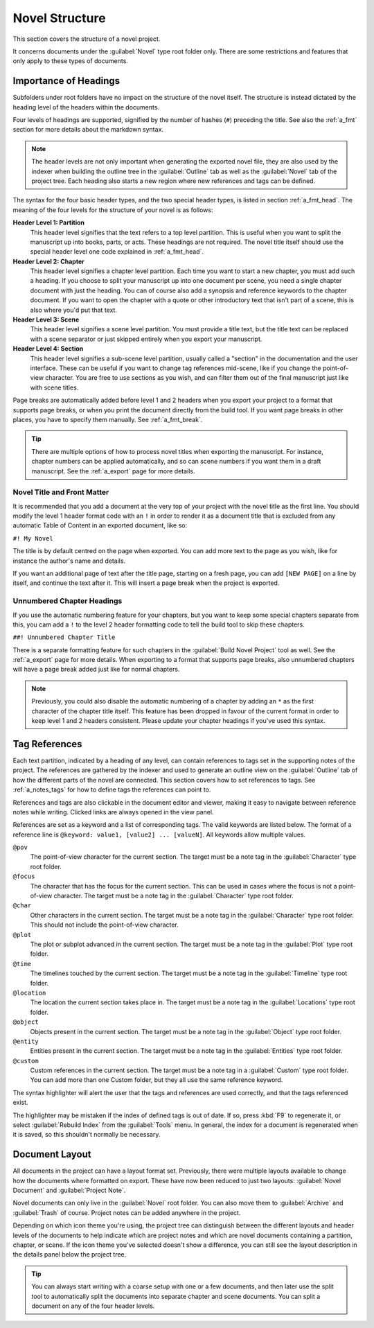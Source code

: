 .. _a_struct:

***************
Novel Structure
***************

This section covers the structure of a novel project.

It concerns documents under the :guilabel:`Novel` type root folder only. There are some
restrictions and features that only apply to these types of documents.


.. _a_struct_heads:

Importance of Headings
======================

Subfolders under root folders have no impact on the structure of the novel itself. The structure is
instead dictated by the heading level of the headers within the documents.

Four levels of headings are supported, signified by the number of hashes (``#``) preceding the
title. See also the :ref:`a_fmt` section for more details about the markdown syntax.

.. note::
   The header levels are not only important when generating the exported novel file, they are also
   used by the indexer when building the outline tree in the :guilabel:`Outline` tab as well as the
   :guilabel:`Novel` tab of the project tree. Each heading also starts a new region where new
   references and tags can be defined.

The syntax for the four basic header types, and the two special header types, is listed in section
:ref:`a_fmt_head`. The meaning of the four levels for the structure of your novel is as follows:

**Header Level 1: Partition**
   This header level signifies that the text refers to a top level partition. This is useful when
   you want to split the manuscript up into books, parts, or acts. These headings are not required.
   The novel title itself should use the special header level one code explained in
   :ref:`a_fmt_head`.

**Header Level 2: Chapter**
   This header level signifies a chapter level partition. Each time you want to start a new
   chapter, you must add such a heading. If you choose to split your manuscript up into one
   document per scene, you need a single chapter document with just the heading. You can of course
   also add a synopsis and reference keywords to the chapter document. If you want to open the
   chapter with a quote or other introductory text that isn't part of a scene, this is also where
   you'd put that text.

**Header Level 3: Scene**
   This header level signifies a scene level partition. You must provide a title text, but the
   title text can be replaced with a scene separator or just skipped entirely when you export your
   manuscript.

**Header Level 4: Section**
   This header level signifies a sub-scene level partition, usually called a "section" in the
   documentation and the user interface. These can be useful if you want to change tag references
   mid-scene, like if you change the point-of-view character. You are free to use sections as you
   wish, and can filter them out of the final manuscript just like with scene titles.

Page breaks are automatically added before level 1 and 2 headers when you export your project to a
format that supports page breaks, or when you print the document directly from the build tool. If
you want page breaks in other places, you have to specify them manually. See :ref:`a_fmt_break`.

.. tip::
   There are multiple options of how to process novel titles when exporting the manuscript. For
   instance, chapter numbers can be applied automatically, and so can scene numbers if you want
   them in a draft manuscript. See the :ref:`a_export` page for more details.


.. _a_struct_heads_title:

Novel Title and Front Matter
----------------------------

It is recommended that you add a document at the very top of your project with the novel title as
the first line. You should modify the level 1 header format code with an ``!`` in order to render
it as a document title that is excluded from any automatic Table of Content in an exported
document, like so:

``#! My Novel``

The title is by default centred on the page when exported. You can add more text to the page as you
wish, like for instance the author's name and details.

If you want an additional page of text after the title page, starting on a fresh page, you can add
``[NEW PAGE]`` on a line by itself, and continue the text after it. This will insert a page break
when the project is exported.


.. _a_struct_heads_unnum:

Unnumbered Chapter Headings
---------------------------

If you use the automatic numbering feature for your chapters, but you want to keep some special
chapters separate from this, you cam add a ``!`` to the level 2 header formatting code to tell the
build tool to skip these chapters.

``##! Unnumbered Chapter Title``

There is a separate formatting feature for such chapters in the :guilabel:`Build Novel Project`
tool as well. See the :ref:`a_export` page for more details. When exporting to a format that
supports page breaks, also unnumbered chapters will have a page break added just like for normal
chapters.

.. Note::
   Previously, you could also disable the automatic numbering of a chapter by adding an ``*`` as
   the first character of the chapter title itself. This feature has been dropped in favour of the
   current format in order to keep level 1 and 2 headers consistent. Please update your chapter
   headings if you've used this syntax.


.. _a_struct_tags:

Tag References
==============

Each text partition, indicated by a heading of any level, can contain references to tags set in the
supporting notes of the project. The references are gathered by the indexer and used to generate an
outline view on the :guilabel:`Outline` tab of how the different parts of the novel are connected.
This section covers how to set references to tags. See :ref:`a_notes_tags` for how to define tags
the references can point to.

References and tags are also clickable in the document editor and viewer, making it easy to
navigate between reference notes while writing. Clicked links are always opened in the view panel.

References are set as a keyword and a list of corresponding tags. The valid keywords are listed
below. The format of a reference line is ``@keyword: value1, [value2] ... [valueN]``. All keywords
allow multiple values.

``@pov``
   The point-of-view character for the current section. The target must be a note tag in the
   :guilabel:`Character` type root folder.

``@focus``
   The character that has the focus for the current section. This can be used in cases where the
   focus is not a point-of-view character. The target must be a note tag in the
   :guilabel:`Character` type root folder.

``@char``
   Other characters in the current section. The target must be a note tag in the
   :guilabel:`Character` type root folder. This should not include the point-of-view character.

``@plot``
   The plot or subplot advanced in the current section. The target must be a note tag in the
   :guilabel:`Plot` type root folder.

``@time``
   The timelines touched by the current section. The target must be a note tag in the
   :guilabel:`Timeline` type root folder.

``@location``
   The location the current section takes place in. The target must be a note tag in the
   :guilabel:`Locations` type root folder.

``@object``
   Objects present in the current section. The target must be a note tag in the :guilabel:`Object`
   type root folder.

``@entity``
   Entities present in the current section. The target must be a note tag in the
   :guilabel:`Entities` type root folder.

``@custom``
   Custom references in the current section. The target must be a note tag in a :guilabel:`Custom`
   type root folder. You can add more than one Custom folder, but they all use the same reference
   keyword.

The syntax highlighter will alert the user that the tags and references are used correctly, and
that the tags referenced exist.

The highlighter may be mistaken if the index of defined tags is out of date. If so, press :kbd:`F9`
to regenerate it, or select :guilabel:`Rebuild Index` from the :guilabel:`Tools` menu. In general,
the index for a document is regenerated when it is saved, so this shouldn't normally be necessary.


.. _a_struct_layout:

Document Layout
===============

All documents in the project can have a layout format set. Previously, there were multiple layouts
available to change how the documents where formatted on export. These have now been reduced to
just two layouts: :guilabel:`Novel Document` and :guilabel:`Project Note`.

Novel documents can only live in the :guilabel:`Novel` root folder. You can also move them to
:guilabel:`Archive` and :guilabel:`Trash` of course. Project notes can be added anywhere in the
project.

Depending on which icon theme you're using, the project tree can distinguish between the different
layouts and header levels of the documents to help indicate which are project notes and which are
novel documents containing a partition, chapter, or scene. If the icon theme you've selected
doesn't show a difference, you can still see the layout description in the details panel below the
project tree.

.. tip::
   You can always start writing with a coarse setup with one or a few documents, and then later use
   the split tool to automatically split the documents into separate chapter and scene documents.
   You can split a document on any of the four header levels.
